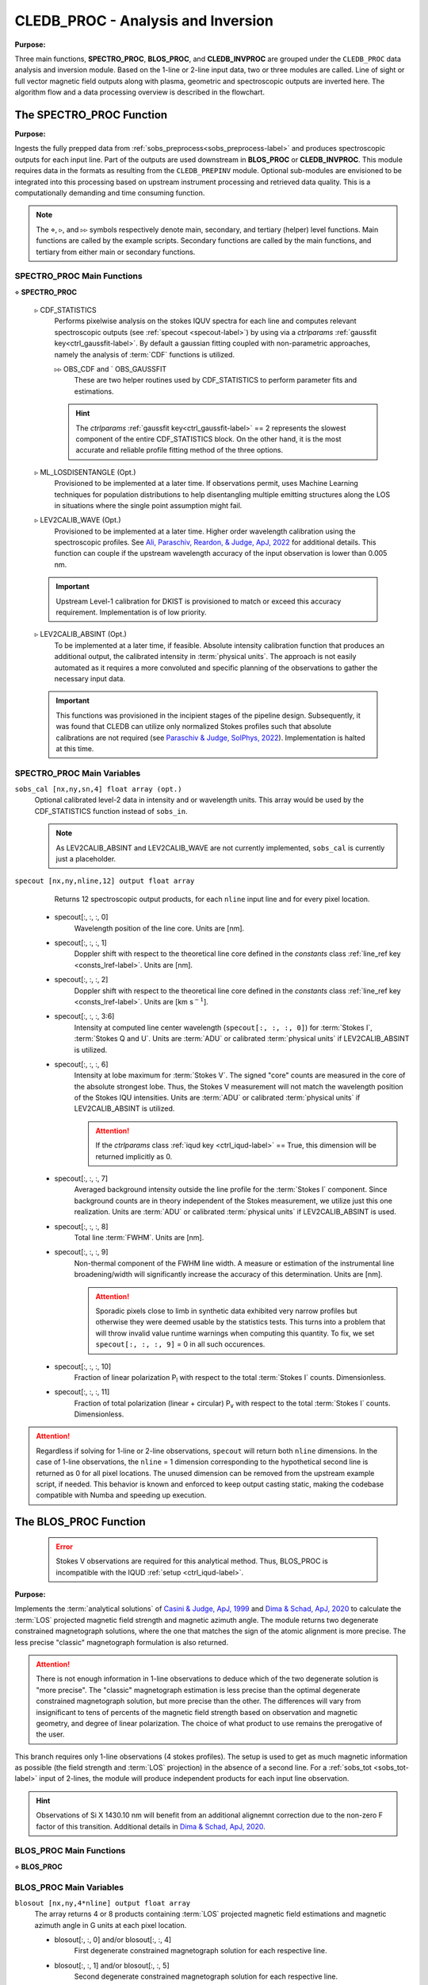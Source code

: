 .. _cledb_proc-label:

CLEDB_PROC - Analysis and Inversion
===================================

**Purpose:**

Three main functions, **SPECTRO_PROC**, **BLOS_PROC**, and **CLEDB_INVPROC** are grouped under the ``CLEDB_PROC`` data analysis and inversion module. Based on the 1-line or 2-line input data, two or three modules are called. Line of sight or full vector magnetic field outputs along with plasma, geometric and spectroscopic outputs are inverted here. The algorithm flow and a data processing overview is described in the flowchart. 

.. image:: figs/4_CLEDB_PROC.png
   :width: 800

.. _cledb_spectro-label:

The SPECTRO_PROC Function
-------------------------

**Purpose:**

Ingests the fully prepped data from :ref:`sobs_preprocess<sobs_preprocess-label>` and produces spectroscopic outputs for each input line. Part of the outputs are used downstream in **BLOS_PROC** or **CLEDB_INVPROC**. This module requires data in the formats as resulting from the ``CLEDB_PREPINV`` module. Optional sub-modules are envisioned to be integrated into this processing based on upstream instrument processing and retrieved data quality. This is a computationally demanding and time consuming function.

.. note::
    The :math:`\diamond`, :math:`\triangleright`, and :math:`\triangleright\triangleright` symbols respectively denote main, secondary, and tertiary (helper) level functions. Main functions are called by the example scripts. Secondary functions are called by the main functions, and tertiary from either main or secondary functions.

SPECTRO_PROC Main Functions
^^^^^^^^^^^^^^^^^^^^^^^^^^^
:math:`\diamond` **SPECTRO_PROC**

    :math:`\triangleright` CDF_STATISTICS
        Performs pixelwise analysis on the stokes IQUV spectra for each line and computes relevant spectroscopic outputs (see :ref:`specout <specout-label>`) by using via a *ctrlparams* :ref:`gaussfit key<ctrl_gaussfit-label>`. By default a gaussian fitting coupled with non-parametric approaches, namely the analysis of :term:`CDF` functions is utilized.     
    
        :math:`\triangleright\triangleright` OBS_CDF and ` OBS_GAUSSFIT 
            These are two helper routines used by CDF_STATISTICS to perform parameter fits and estimations.

        .. hint::
            The *ctrlparams* :ref:`gaussfit key<ctrl_gaussfit-label>` == 2 represents the slowest component of the entire CDF_STATISTICS block. On the other hand, it is the most accurate and reliable profile fitting method of the three options.  

    :math:`\triangleright` ML_LOSDISENTANGLE (Opt.)
        Provisioned to be implemented at a later time. If observations permit, uses Machine Learning techniques for population distributions to help disentangling multiple emitting structures along the LOS in situations where the single point assumption might fail.

    :math:`\triangleright` LEV2CALIB_WAVE (Opt.)
        Provisioned to be implemented at a later time. Higher order wavelength calibration using the spectroscopic profiles. See `Ali, Paraschiv, Reardon, & Judge, ApJ, 2022 <https://ui.adsabs.harvard.edu/abs/2022ApJ...932...22A/abstract>`_ for additional details. This function can couple if the upstream wavelength accuracy of the input observation is lower than 0.005 nm.

    .. important::
        Upstream Level-1 calibration for DKIST is provisioned to match or exceed this accuracy requirement. Implementation is of low priority.

    :math:`\triangleright` LEV2CALIB_ABSINT (Opt.)
        To be implemented at a later time, if feasible. Absolute intensity calibration function that produces an additional output, the calibrated intensity in :term:`physical units`. The approach is not easily automated as it requires a more convoluted and specific planning of the observations to gather the necessary input data.   

    .. important::
        This functions was provisioned in the incipient stages of the pipeline design. Subsequently, it was found that CLEDB can utilize only normalized Stokes profiles such that absolute calibrations are not required (see `Paraschiv & Judge, SolPhys, 2022 <https://ui.adsabs.harvard.edu/abs/2022SoPh..297...63P/abstract>`_). Implementation is halted at this time.


SPECTRO_PROC Main Variables
^^^^^^^^^^^^^^^^^^^^^^^^^^^

``sobs_cal [nx,ny,sn,4] float array (opt.)`` 
    Optional calibrated level-2 data in intensity and or wavelength units. This array would be used by the CDF_STATISTICS function instead of ``sobs_in``.                 	

    .. note::
        As LEV2CALIB_ABSINT and LEV2CALIB_WAVE are not currently implemented, ``sobs_cal`` is currently just a placeholder.

.. _specout-label:  

``specout [nx,ny,nline,12] output float array`` 
	Returns 12 spectroscopic output products, for each ``nline`` input line and for every pixel location.

    * specout[:, :, :, 0] 
        Wavelength position of the line core. Units are [nm].
    
    * specout[:, :, :, 1] 
        Doppler shift with respect to the theoretical line core defined in the *constants* class :ref:`line_ref key <consts_lref-label>`. Units are [nm].

    * specout[:, :, :, 2]
        Doppler shift with respect to the theoretical line core defined in the *constants* class :ref:`line_ref key <consts_lref-label>`. Units are [km s\ :math:`^{-1}`].
    
    * specout[:, :, :, 3:6] 
        Intensity at computed line center wavelength (``specout[:, :, :, 0]``) for :term:`Stokes I`, :term:`Stokes Q and U`. Units are :term:`ADU` or calibrated :term:`physical units` if LEV2CALIB_ABSINT is utilized.

    * specout[:, :, :, 6] 
        Intensity at lobe maximum for :term:`Stokes V`. The signed "core" counts are measured in the core of the absolute strongest lobe. Thus, the Stokes V measurement will not match the wavelength position of the Stokes IQU intensities. Units are :term:`ADU` or calibrated :term:`physical units` if LEV2CALIB_ABSINT is utilized.

        .. attention::
            If the *ctrlparams* class :ref:`iqud key <ctrl_iqud-label>` == True, this dimension will be returned implicitly as 0.

    * specout[:, :, :, 7]
        Averaged background intensity outside the line profile for the :term:`Stokes I` component. Since background counts are in theory independent of the Stokes measurement, we utilize just this one realization. Units are :term:`ADU` or calibrated :term:`physical units` if LEV2CALIB_ABSINT is used.

    * specout[:, :, :, 8]
        Total line :term:`FWHM`. Units are [nm].
    
    * specout[:, :, :, 9]
        Non-thermal component of the FWHM line width. A measure or estimation of the instrumental line broadening/width will significantly increase the accuracy of this determination. Units are [nm].

        .. attention::
            Sporadic pixels close to limb in synthetic data exhibited very narrow profiles but otherwise they were deemed usable by the statistics tests. This turns into a problem that will throw invalid value runtime warnings when computing this quantity. To fix, we set ``specout[:, :, :, 9]`` = 0 in all such occurences. 

    * specout[:, :, :, 10]
        Fraction of linear polarization P\ :sub:`l` with respect to the total :term:`Stokes I` counts. Dimensionless.                              
    
    * specout[:, :, :, 11]
        Fraction of total polarization (linear + circular) P\ :sub:`v` with respect to the total :term:`Stokes I` counts. Dimensionless.

.. Attention::
	Regardless if solving for 1-line or 2-line observations, ``specout`` will return both ``nline`` dimensions. In the case of 1-line observations, the ``nline`` = 1 dimension corresponding to the hypothetical second line is returned as 0 for all pixel locations. The unused dimension can be removed from the upstream example script, if needed. This behavior is known and enforced to keep output casting static, making the codebase compatible with Numba and speeding up execution.

.. _cledb_blos-label:

The BLOS_PROC Function
----------------------

 .. error::
    Stokes V observations are required for this analytical method. Thus, BLOS_PROC is incompatible with the IQUD :ref:`setup <ctrl_iqud-label>`.


**Purpose:**

Implements the :term:`analytical solutions` of `Casini & Judge, ApJ, 1999 <https://ui.adsabs.harvard.edu/abs/1999ApJ...522..524C/abstract>`_ and `Dima & Schad, ApJ, 2020 <https://ui.adsabs.harvard.edu/abs/2020ApJ...889..109D/abstract>`_ to calculate the :term:`LOS` projected magnetic field strength and magnetic azimuth angle. The module returns two degenerate constrained magnetograph solutions, where the one that matches the sign of the atomic alignment is more precise. The less precise "classic" magnetograph formulation is also returned.

.. attention::
    There is not enough information in 1-line observations to deduce which of the two degenerate solution is "more precise". The "classic" magnetograph estimation is less precise than the optimal degenerate constrained magnetograph solution, but more precise than the other.
    The differences will vary from insignificant to tens of percents of the magnetic field strength based on observation and magnetic geometry, and degree of linear polarization. The choice of what product to use remains the prerogative of the user. 

This branch requires only 1-line observations (4 stokes profiles). The setup is used to get as much magnetic information as possible (the field strength and :term:`LOS` projection) in the absence of a second line. For a :ref:`sobs_tot <sobs_tot-label>` input of 2-lines, the module will produce independent products for each input line observation.

.. hint::
    Observations of Si X 1430.10 nm will benefit from an additional alignemnt correction due to the non-zero F factor of this transition. Additional details in `Dima & Schad, ApJ, 2020 <https://ui.adsabs.harvard.edu/abs/2020ApJ...889..109D/abstract>`_.

BLOS_PROC Main Functions
^^^^^^^^^^^^^^^^^^^^^^^^

:math:`\diamond` **BLOS_PROC**


BLOS_PROC Main Variables
^^^^^^^^^^^^^^^^^^^^^^^^

.. _blos-label:

``blosout [nx,ny,4*nline] output float array``
    The array returns 4 or 8 products containing :term:`LOS` projected magnetic field estimations and magnetic azimuth angle in G units at each pixel location.
   
    * blosout[:, :, 0] and/or blosout[:, :, 4]
        First degenerate constrained magnetograph solution for each respective line. 
        
    * blosout[:, :, 1] and/or blosout[:, :, 5]
        Second degenerate constrained magnetograph solution for each respective line.
        
    * blosout[:, :, 2] and/or blosout[:, :, 6] 
        "Classic" magnetograph solution for each respective line. Values lie in between the two above degenerate solutions. 

    * blosout[:, :, 3] and/or blosout[:, :, 7]
        Magnetic field azimuth angle derived from the Q and U linear polarization components of the respective line; -:math:`\pi` to :math:`\pi` range.

    .. warning::
        A :math:`\frac{\pi}{2}` :term:`degeneracy` will manifest due to using arctan functions to derive the angle.

.. _cledb_invproc-label:

The CLEDB_INVPROC Function
--------------------------

**Purpose:**

Main 2-line inversion function. **CLEDB_INVPROC** compares the preprocessed observations with the selected databases by performing a :math:`\chi^2` goodness of fit measurement between each independent voxel and the complete set of calculations in the matched database. If **CLEDB_GETSUBSET** is enabled via :ref:`ctrlparams<ctrl-label>` class :ref:`getsubset key<ctrl_red-label>`, a presorting of the database entries to those that match the direction of observer linear polarization azimuth is performed. After the main sorting is performed, the best database solutions are then queried with respect to the physical parameters that gave the matched profiles. **CLEDB_INVPROC** acts like a pixel iterator and variable ingestion setup for either CLEDB_MATCHIQUV or CLEDB_MATCHIQUD.

.. caution::
    The :ref:`reduced<ctrl_red-label>` presorting will slightly change the final ordering of solutions in certain cases.

CLEDB_INVPROC Main Functions
^^^^^^^^^^^^^^^^^^^^^^^^^^^^

:math:`\diamond` **CLEDB_INVPROC**

:math:`\diamond` **CLEDB_MATCHIQUV**
	Matches a set of two full Stokes IQUV observations with a model observation of the same Stokes quantities. Solutions are 2 times degenerate with respect to the :term:`LOS`. Matching is done individually for one pixel in the input array. This is a computationally demanding and time consuming function.

:math:`\diamond` **CLEDB_MATCHIQUD**
    Matches a set of two partial Stokes IQU observations with a model observation of the same Stokes quantities. The matched solutions are initially more degenerate than **CLEDB_MATCHIQUV**, usually 4 timee with respect to LOS and signed field strength combinations. We are currently evaluating the feasibility of including additional information from Doppler oscillation tracking to recover field strengths and reduce degeneracies (to 2 times). Matching is done individually for one pixel in the input array. This is a computationally demanding and time consuming function.

    .. note::
        Based on the *ctrlparams* :ref:`iqud key<ctrl_iqud-label>` only one of the CLEDB_MATCHIQUV or CLEDB_MATCHIQUD setups is selected and utilized.

    .. _cledb_gs-label:

    :math:`\triangleright` CLEDB_GETSUBSETIQUV
        When :ref:`enabled<ctrl_red-label>` via *ctrlparams*, the information encoded in the Stokes Q and U magnetic azimuth is used to reduce the matched database by approximately 1 order of magnitude in terms of observation-comparable calculations.

    :math:`\triangleright` CLEDB_GETSUBSETIQUD
        When :ref:`reduced is enabled<ctrl_red-label>` via *ctrlparams*, the information encoded in the doppler wave angle azimuth is used to reduce the matched database by approximately 1 order of magnitude in terms of observation-comparable calculations.

    .. Attention::
        Tests done on CoMP and uCoMP data showed that when Doppler oscialtions are avaialble, using the phase angle as a proxy (as opposed to the default linear polarization azimuth) for running :ref:`reduced<ctrl_red-label>` runs, produces a more sharp output with better details especially around regions where magnetic polarity reverses. **CLEDB_GETSUBSETIQUD** will use this information if available. This option can not be directly enabled for IQUV matches yet, as the doppler oscilation data requires special observing conditions and separate processing. Some altering of matching and subset selecting functions by the user will be required to enable such a setup.

    .. important::
        If the subset calculation is :ref:`enabled <ctrl_red-label>` via :ref:`ctrlparams<ctrl-label>`, execution time in the case of large databases is significantly decreased.

    :math:`\triangleright` CLEDB_PARTSORT
	   A custom function that performs a **fast** partial sort of the input array because only a small subset of *ctrlparams* :ref:`nsearch key <ctrl_nsearch-label>` solutions are requested via the *ctrlparams* :ref:`nsearch key<ctrl_nsearch-label>`. This increases execution times by a few factors when requesting just few ``nsearch`` solutions (< 100 on 10\ :math:`^8` entries databases). CLEDB_PARTSORT is used by CLEDB_MATCHIQUV, CLEDB_MATCHIQUD, and CLEDB_GETSUBSET functions. In CLEDB_MATCH, CLEDB_PARTSORT performs a < ``nsearch`` sorting of database entries based on the :math:`\chi^2` metric. In CLEDB_GETSUBSET, CLEDB_PARTSORT selects for each :math:`\varphi` angle orientation only the most compatible :math:`\vartheta` directions based on the :math:`\Phi_B` azimuth given by the linear polarization Q and U measurements.
    
    :math:`\triangleright` CLEDB_PHYS
        Returns 9 physical and geometrical parameters corresponding to each selected database index following the *ctrlparams* :ref:`nsearch <ctrl_nsearch-label>` and :ref:`maxchisq <ctrl_maxchisq-label>` constraints. These products are returned as dimensions of the :ref:`invout <invout-label>` output variable.

        
        :math:`\triangleright\triangleright` CLEDB_PARAMS, CLEDB_INVPARAMS,  CLEDB_ELECDENS, and CLEDB_PHYSCLE 
            These are helper functions that prop CLEDB_PHYS by providing interfaces with the parameters encoded in selected databases and helping transform quantities between different geometrical systems.

    :math:`\triangleright` CLEDB_QUDEROTATE
        The inverse function of :ref:`OBS_QUROTATE <qurotate-label>`. Derotates the Q and U components from each selected database entry, in order to make the set of fitted solutions directly comparable with the original integrated input :ref:`sobs_tot <sobs_tot-label>` observation.                        

CLEDB_INVPROC Main Variables
^^^^^^^^^^^^^^^^^^^^^^^^^^^^

``database [ned,nx,nbphi,nbtheta,nline*4] list of float arrays``
    Individual entries from the database list are fed to the **CLEDB_MATCHIQUV** or **CLEDB_MATCHIQUD** functions. From the database list, only the best matching height entry via :ref:`db_enc<dbenc-label>` variable is passed via the *database_in* internal variable. 

``database_sel [ned,nx,nbphi,nbtheta,nline*4] float array``  
    An element reduced database list that is used by CLEDB_MATCHIQUV or CLEDB_MATCHIQUD for matching the observation in one pixel. This alleviates memory shuffling and array slicing operations. The array is reshaped into a 2D  [ned\*nx\*nbphi\*nbtheta,nline\*4] form (e.g. [index,nline\*4]). In the case where *ctrlparams* :ref:`reduction key<ctrl_red-label>` is enabled, *database_sel* is additionally reduced with respect to the number of potential indexes to match. Otherwise, the variable is only trimmed of the entries where the sign of Stokes V does not math the observation.

``sobs_totrot``
    Input variable to CLEDB_INVPROC described :ref:`here<sobs_totrot-label>`.

``sobs_dopp``
    Doppler oscillation magnetic field strength and :term:`POS` orientation resulting from Doppler oscillation analysis. The two utilized dimensions are ``sobs_dopp[:,:,0]`` and ``sobs_dopp[:,:,1]`` representing respectively the magnetic field strength and the wave angle. The two other dimensions represent :term:`POS` projections of the magnetic field computed either via the linear polarization azimuth or the afore mentioned wave angle, but are not currently utilized.

.. caution::
    ``sobs_dopp`` is only used as input to CLEDB_MATCHIQUD when *ctrlparams* :ref:`iqud <ctrl_iqud-label>` is enabled. For Numba consistency, an empty array is also passed to CLEDB_INVPROC when performing full IQUV inversions, but it is never used.

``chisq [ned*nx*nbphi*nbtheta,nline*4] float array``
     Computes the squared difference between the voxel IQUV measurements [nline\*4] and each index element of the database [index,nline\*4].

.. _sfound-label:

``sfound [nx,ny,nsearch,nline*4] output float array;``
     Returns the first ``nsearch`` de-rotated and matched Stokes IQUV sets from the database. These can be compared to the input Stokes observation.

     .. caution::
        As the databases are only computed for B = 1 G, the Stokes V profiles will not match accurately. The sign should match. 

.. _invout-label:

``invout [nx,ny,nsearch,11] output float array`` 
    Main 2-line inversion output products. ``invout`` contains the matched database index, the :math:`\chi^2` fitting residuals, and 9 inverted physical parameters, for all :ref:`nsearch <ctrl_nsearch-label>`  closest matching solutions with respect to the input observation. The 11 parameters follow with individual descriptions.

    * invout[:,:,:,0] 
        The index of the database entry that was matched at the :ref:`nsearch <ctrl_nsearch-label>` rank. The index is used to retrieve the encoded physics that match the observations.
    
    * invout[:,:,:,1]
        The :math:`\chi^2` residual of the matched database entry.

    * invout[:,:,:,2] 
        Plasma density computed via the database. This output is applicable for the Fe XIII 1074.68/1079.79 line ratio (same ion). Other line combinations will produce less accurate results due to the relative abundance ratios, that are varying dynamically. For a real-life observation, we do not consider trustworthy the implicit static relative abundance ratios of different ions, resulted from the :term:`CHIANTI` tabular data implicitly ingested via the :ref:`ATOM files <atom-label>` when build databases. Units are logarithm of number electron density in cm\ :math:`^{-3}`.

    * invout[:,:,:,3]
        The apparent height of the observation. Analogous to the :ref:`yobs<yobs-label>` variable. Units are R\ :math:`_\odot`.
    * invout[:,:,:,4]
        Position of the dominant emitting plasma along the :term:`LOS`. Units are R\ :math:`_\odot`.
    * invout[:,:,:,5]
        Magnetic field strength recovered via the ratio of observed stokes V to database Stokes V (computed for B = 1 G); Uses *ctrlparams* class :ref:`bcalc key<ctrl_bcalc-label>`. Units are [G].

        .. warning::
            Due to how the problem is posed, **CLEDB_MATCHIQUV** can only use :ref:`bcalc<ctrl_bcalc-label>` = 0, 1, or 2 while **CLEDB_MATCHIQUD** can only use :ref:`bcalc<ctrl_bcalc-label>` = 3.

        .. attention::
            The bcalc estimation employs a logical test to avoid division by 0 in cases where the Zeeman signal vanishes due to geometry in teh database. If the database Stokes V component is less than 1e-7, then the matched field strength is set to 0 regardless of what the signal is in the observation(usually it is very small, or noise)

    * invout[:,:,:,6]
        Magnetic field :math:`\varphi` :term:`LOS` angle in CLE frame. Range is 0 to :math:`2\pi`.

    * invout[:,:,:,7]
        Magnetic field :math:`\vartheta` :term:`POS` \ :term:`Azimuth` angle in CLE frame. Range is 0 to :math:`\pi`.

    * invout[:,:,:,8]
        B\ :sub:`x` cartesian projected magnetic field depth/:term:`LOS` component. Units are [G].

    * invout[:,:,:,9]
        B\ :sub:`y` cartesian projected magnetic field horizontal component. Units are [G].

    * invout[:,:,:,10]
        B\ :sub:`z` cartesian projected magnetic field vertical component. Units are [G].

.. warning::
    * Solutions are skipped if the :math:`\chi^2` fitting residuals are greater than the limit set by the *ctrlparams* :ref:`maxchisq key<ctrl_maxchisq-label>`. Thus, it is possible and even expected that less than requested  *ctrlparams* :ref:`nsearch <ctrl_nsearch-label>` solutions to be returned for one observed voxel in both ``invout`` and ``sfound``.

    * Regardless of the number of solutions (if any) that are found inside the *ctrlparams* :ref:`maxchisq<ctrl_maxchisq-label>` and :ref:`nsearch <ctrl_nsearch-label>` constraints, the ``invout`` output array will keep its dimensions fixed and return "0" value fields to keep output data shapes consistent. This is a Numba requirement. Only the index is set to "-1" to notify the user that no result was outputted. ``sfound`` behaves similarly.   
                        